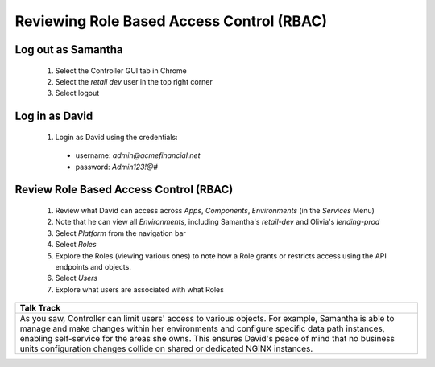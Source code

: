 ===================================
Reviewing Role Based Access Control (RBAC)
===================================

Log out as Samantha
^^^^^^^^^^^^^^^^^^^^^^

    1. Select the Controller GUI tab in Chrome
    2. Select the `retail dev` user in the top right corner
    3. Select logout

Log in as David
^^^^^^^^^^^^^^^^^^

    1. Login as David using the credentials: 
    
      - username: `admin@acmefinancial.net`
      - password: `Admin123!@#`

Review Role Based Access Control (RBAC)
^^^^^^^^^^^^^^^^^^^^^^^^^^^^^^^^^^^^^^^^^

    1. Review what David can access across `Apps`, `Components`, `Environments` (in the `Services` Menu)
    2. Note that he can view all `Environments`, including Samantha's `retail-dev` and Olivia's `lending-prod`
    3. Select `Platform` from the navigation bar
    4. Select `Roles`
    5. Explore the Roles (viewing various ones) to note how a Role grants or restricts access using the API endpoints and objects.
    6. Select `Users`
    7. Explore what users are associated with what Roles


+---------------------------------------------------------------------------------------------+
| Talk Track                                                                                  |
+=============================================================================================+
| As you saw, Controller can limit users' access to various objects. For example, Samantha is |
| able to manage and make changes within her environments and configure specific data path    |
| instances, enabling self-service for the areas she owns.                                    |
| This ensures David's peace of mind that no business units configuration changes collide on  |
| shared or dedicated NGINX instances.                                                        |
+---------------------------------------------------------------------------------------------+
    
    
